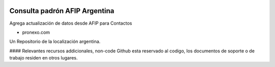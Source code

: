 .. |company| replace:: pronexo.com
.. |company_logo1| image:: http://fotos.subefotos.com/7107261ae57571ec94f0f2d7363aa358o.png
.. |company_logo| image:: https://uc9cef2ceb237f7c8acb3fe85f72.previews.dropboxusercontent.com/p/thumb/ABagAn2mOer6z0dsl5ZWBFGqkwd0OSvl30gEbWuqJ_vG1Qyo_z7KQAgMXCi0O7CUoFr_d6om_hQrd5_6P7OK-jQ_sB3zzWzdl6VPIZVDANc5qeYdFZuVjqRgSAfKuSdlQ4p5QFut8Aswcprc5s3XQv_EmkvFFvrrfDn7XpwGo1eHDBjI5vClSkKEL99Le-HXaa3_pWNp-PcCT-YJK2tKOOf4d5Q-gDzZC44gkNhCgvCD7XdhgFjYgiu6vaWwfSuluAqHqleQhdbUKNmPSBF8KrvuZ_cTWAOXOLJC6RvRcvlDXBEohMAOUDhW9RVPm1TxXQHUv8oi021ed7hsWMHKi2qRkLCPyk8fQFBj8-OjqxyWiU4_5c7nzlv60QErFdcTEcY/p.png
   :alt: pronexo.com
   :target: https://www.pronexo.com

.. image:: https://img.shields.io/badge/license-AGPL--3-blue.png
   :target: https://www.gnu.org/licenses/agpl
   :alt: License: AGPL-3

===================================
Consulta padrón AFIP Argentina
===================================

Agrega actualización de datos desde AFIP para Contactos

* |company|

|company_logo|


Un Repositorio de la localización argentina.

#### Relevantes recursos addicionales, non-code
Github esta reservado al codigo, los documentos de soporte o de trabajo residen en otros lugares.
